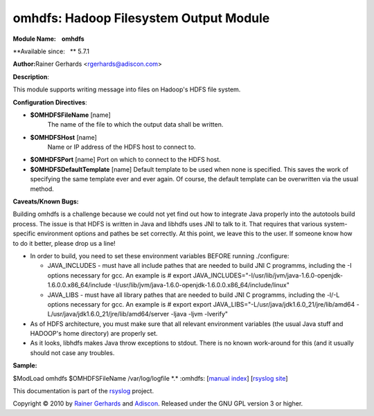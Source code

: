 omhdfs: Hadoop Filesystem Output Module
=======================================

**Module Name:    omhdfs**

**Available since:   ** 5.7.1

**Author:**\ Rainer Gerhards <rgerhards@adiscon.com>

**Description**:

This module supports writing message into files on Hadoop's HDFS file
system.

**Configuration Directives**:

-  **$OMHDFSFileName** [name]
    The name of the file to which the output data shall be written.
-  **$OMHDFSHost** [name]
    Name or IP address of the HDFS host to connect to.
-  **$OMHDFSPort** [name]
   Port on which to connect to the HDFS host.
-  **$OMHDFSDefaultTemplate** [name]
   Default template to be used when none is specified. This saves the
   work of specifying the same template ever and ever again. Of course,
   the default template can be overwritten via the usual method.

**Caveats/Known Bugs:**

Building omhdfs is a challenge because we could not yet find out how to
integrate Java properly into the autotools build process. The issue is
that HDFS is written in Java and libhdfs uses JNI to talk to it. That
requires that various system-specific environment options and pathes be
set correctly. At this point, we leave this to the user. If someone know
how to do it better, please drop us a line!

-  In order to build, you need to set these environment variables BEFORE
   running ./configure:

   -  JAVA\_INCLUDES - must have all include pathes that are needed to
      build JNI C programms, including the -I options necessary for gcc.
      An example is
      # export
      JAVA\_INCLUDES="-I/usr/lib/jvm/java-1.6.0-openjdk-1.6.0.0.x86\_64/include
      -I/usr/lib/jvm/java-1.6.0-openjdk-1.6.0.0.x86\_64/include/linux"
   -  JAVA\_LIBS - must have all library pathes that are needed to build
      JNI C programms, including the -l/-L options necessary for gcc. An
      example is
      # export export
      JAVA\_LIBS="-L/usr/java/jdk1.6.0\_21/jre/lib/amd64
      -L/usr/java/jdk1.6.0\_21/jre/lib/amd64/server -ljava -ljvm
      -lverify"

-  As of HDFS architecture, you must make sure that all relevant
   environment variables (the usual Java stuff and HADOOP's home
   directory) are properly set.
-  As it looks, libhdfs makes Java throw exceptions to stdout. There is
   no known work-around for this (and it usually should not case any
   troubles.

**Sample:**

$ModLoad omhdfs $OMHDFSFileName /var/log/logfile \*.\* :omhdfs: [`manual
index <manual.html>`_\ ] [`rsyslog site <http://www.rsyslog.com/>`_\ ]

This documentation is part of the `rsyslog <http://www.rsyslog.com/>`_
project.

Copyright © 2010 by `Rainer Gerhards <http://www.gerhards.net/rainer>`_
and `Adiscon <http://www.adiscon.com/>`_. Released under the GNU GPL
version 3 or higher.
